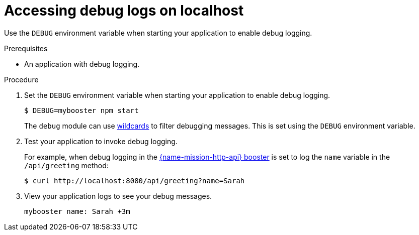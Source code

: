 
[id='accessing-debug-logs-on-localhost_{context}']
= Accessing debug logs on localhost

Use the `DEBUG` environment variable when starting your application to enable debug logging.

.Prerequisites
* An application with debug logging.

.Procedure
. Set the `DEBUG` environment variable when starting your application to enable debug logging.
+
[source,bash,options="nowrap",subs="attributes+"]
----
$ DEBUG=mybooster npm start
----
+
The `debug` module can use link:https://www.npmjs.com/package/debug#wildcards[wildcards] to filter debugging messages. This is set using the `DEBUG` environment variable.

. Test your application to invoke debug logging. 
+
For example, when debug logging in the xref:mission-rest-http-nodejs[{name-mission-http-api} booster] is set to log the `name` variable in the `/api/greeting` method:
+
[source,bash,options="nowrap",subs="attributes+"]
----
$ curl http://localhost:8080/api/greeting?name=Sarah
----

. View your application logs to see your debug messages.
+
[source,options="nowrap",subs="attributes+"]
----
mybooster name: Sarah +3m
----
